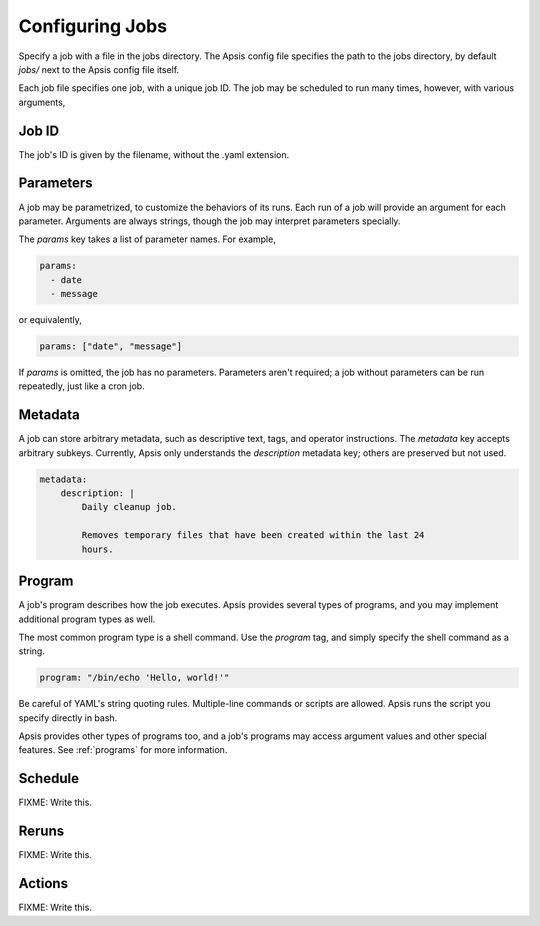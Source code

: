 Configuring Jobs
================

Specify a job with a file in the jobs directory.  The Apsis config file
specifies the path to the jobs directory, by default `jobs/` next to the Apsis
config file itself.

Each job file specifies one job, with a unique job ID.  The job may be scheduled
to run many times, however, with various arguments,

Job ID
------

The job's ID is given by the filename, without the .yaml extension.

Parameters
----------

A job may be parametrized, to customize the behaviors of its runs.  Each run of
a job will provide an argument for each parameter.  Arguments are always
strings, though the job may interpret parameters specially.

The `params` key takes a list of parameter names.  For example,

.. code:: yaml

    params:
      - date
      - message

or equivalently,

.. code:: yaml

    params: ["date", "message"]

If `params` is omitted, the job has no parameters.  Parameters aren't required;
a job without parameters can be run repeatedly, just like a cron job.

    
Metadata
--------

A job can store arbitrary metadata, such as descriptive text, tags, and operator
instructions.  The `metadata` key accepts arbitrary subkeys.  Currently, Apsis
only understands the `description` metadata key; others are preserved but not
used.

.. code:: yaml

    metadata:
        description: |
            Daily cleanup job.

            Removes temporary files that have been created within the last 24
            hours.


Program
-------

A job's program describes how the job executes.  Apsis provides several types of
programs, and you may implement additional program types as well.

The most common program type is a shell command.  Use the `program` tag, and
simply specify the shell command as a string.

.. code:: yaml

    program: "/bin/echo 'Hello, world!'"

Be careful of YAML's string quoting rules.  Multiple-line commands or scripts
are allowed.  Apsis runs the script you specify directly in bash.

Apsis provides other types of programs too, and a job's programs may access
argument values and other special features.  See :ref:`programs` for more
information.


Schedule
--------

FIXME: Write this.


Reruns
------

FIXME: Write this.


Actions
-------

FIXME: Write this.



